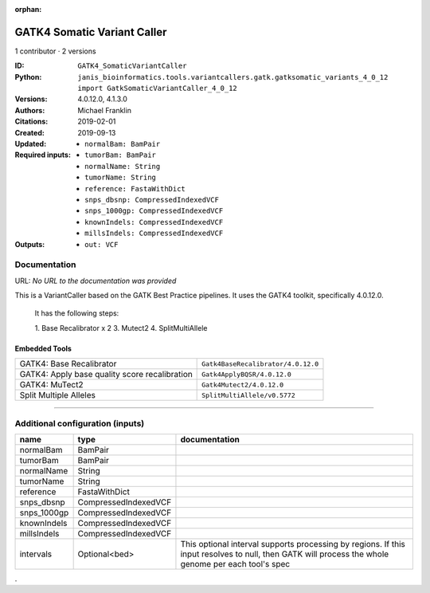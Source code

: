 :orphan:

GATK4 Somatic Variant Caller
=========================================================

1 contributor · 2 versions

:ID: ``GATK4_SomaticVariantCaller``
:Python: ``janis_bioinformatics.tools.variantcallers.gatk.gatksomatic_variants_4_0_12 import GatkSomaticVariantCaller_4_0_12``
:Versions: 4.0.12.0, 4.1.3.0
:Authors: Michael Franklin
:Citations: 
:Created: 2019-02-01
:Updated: 2019-09-13
:Required inputs:
   - ``normalBam: BamPair``

   - ``tumorBam: BamPair``

   - ``normalName: String``

   - ``tumorName: String``

   - ``reference: FastaWithDict``

   - ``snps_dbsnp: CompressedIndexedVCF``

   - ``snps_1000gp: CompressedIndexedVCF``

   - ``knownIndels: CompressedIndexedVCF``

   - ``millsIndels: CompressedIndexedVCF``
:Outputs: 
   - ``out: VCF``

Documentation
-------------

URL: *No URL to the documentation was provided*

This is a VariantCaller based on the GATK Best Practice pipelines. It uses the GATK4 toolkit, specifically 4.0.12.0.

        It has the following steps:

        1. Base Recalibrator x 2
        3. Mutect2
        4. SplitMultiAllele

Embedded Tools
***************

=============================================  ==================================
GATK4: Base Recalibrator                       ``Gatk4BaseRecalibrator/4.0.12.0``
GATK4: Apply base quality score recalibration  ``Gatk4ApplyBQSR/4.0.12.0``
GATK4: MuTect2                                 ``Gatk4Mutect2/4.0.12.0``
Split Multiple Alleles                         ``SplitMultiAllele/v0.5772``
=============================================  ==================================

------

Additional configuration (inputs)
---------------------------------

===========  ====================  ===================================================================================================================================================
name         type                  documentation
===========  ====================  ===================================================================================================================================================
normalBam    BamPair
tumorBam     BamPair
normalName   String
tumorName    String
reference    FastaWithDict
snps_dbsnp   CompressedIndexedVCF
snps_1000gp  CompressedIndexedVCF
knownIndels  CompressedIndexedVCF
millsIndels  CompressedIndexedVCF
intervals    Optional<bed>         This optional interval supports processing by regions. If this input resolves to null, then GATK will process the whole genome per each tool's spec
===========  ====================  ===================================================================================================================================================

.
